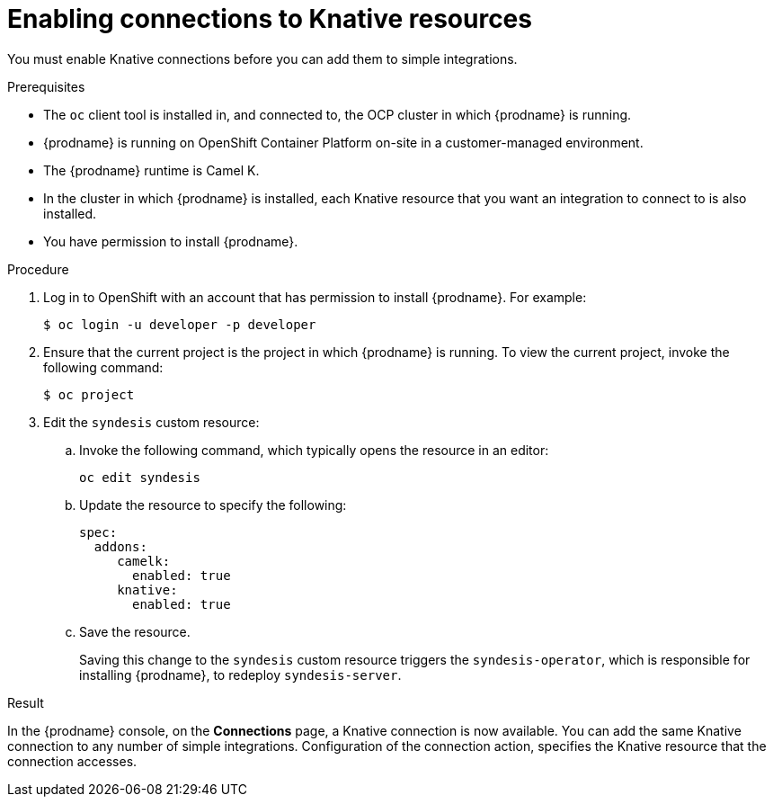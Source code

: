 // This module is included in the following assemblies:
// as_connecting-to-knative-resources.adoc

[id='enabling-connections-to-knative-resources_{context}']
= Enabling connections to Knative resources

You must enable Knative connections before you can add them to simple integrations. 

.Prerequisites

* The `oc` client tool is installed in, and connected to, the OCP 
cluster in which {prodname} is running. 

* {prodname} is running on OpenShift Container Platform on-site in a 
customer-managed environment. 

* The {prodname} runtime is Camel K. 

* In the cluster in which {prodname} is installed, each Knative resource 
that you want an integration to connect to is also installed. 

* You have permission to install {prodname}. 

.Procedure

. Log in to OpenShift with an account that has permission to install {prodname}. 
For example:
+
----
$ oc login -u developer -p developer
----

. Ensure that the current project is the project in which {prodname} is running. 
To view the current project, invoke the following command:
+
----
$ oc project
----

. Edit the `syndesis` custom resource:
+
.. Invoke the following command, which typically opens the resource in an editor:
+
----
oc edit syndesis
----
.. Update the resource to specify the following:
+
----
spec:
  addons:
     camelk:
       enabled: true
     knative:
       enabled: true
----
.. Save the resource.
+
Saving this change to the `syndesis` custom resource triggers the 
`syndesis-operator`, which is responsible for installing {prodname}, 
to redeploy `syndesis-server`. 


.Result

In the {prodname} console, on the *Connections* page, a Knative connection 
is now available. You can add the same Knative connection to any number of 
simple integrations. Configuration of the connection action, 
specifies the Knative resource that the connection accesses.
